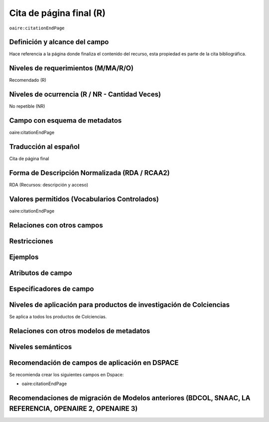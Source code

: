 .. _aire:citationEndPage:

Cita de página final (R)
=========================

``oaire:citationEndPage``

Definición y alcance del campo
------------------------------
Hace referencia a la página donde finaliza el contenido del recurso, esta propiedad es parte de la cita bibliográfica.

Niveles de requerimientos (M/MA/R/O)
------------------------------------
Recomendado (R)

Niveles de ocurrencia (R / NR -  Cantidad Veces)
------------------------------------------------
No repetible (NR)

Campo con esquema de metadatos
------------------------------
oaire:citationEndPage

Traducción al español
---------------------
Cita de página final 

Forma de Descripción Normalizada (RDA / RCAA2)
----------------------------------------------
RDA (Recursos: descripción y acceso)

Valores permitidos (Vocabularios Controlados)
---------------------------------------------
oaire:citationEndPage

Relaciones con otros campos
---------------------------

Restricciones
-------------

Ejemplos
--------

.. code-block:: xml
   :linenos:

   <oaire:citationEndPage>105</oaire:citationEndPage>

Atributos de campo
------------------

Especificadores de campo
------------------------

Niveles de aplicación para productos de investigación de Colciencias
--------------------------------------------------------------------
Se aplica a todos los productos de Colciencias. 

Relaciones con otros modelos de metadatos
-----------------------------------------

Niveles semánticos
------------------

Recomendación de campos de aplicación en DSPACE
-----------------------------------------------

Se recomienda crear los siguientes campos en Dspace:

- oaire:citationEndPage

Recomendaciones de migración de Modelos anteriores (BDCOL, SNAAC, LA REFERENCIA, OPENAIRE 2, OPENAIRE 3)
--------------------------------------------------------------------------------------------------------